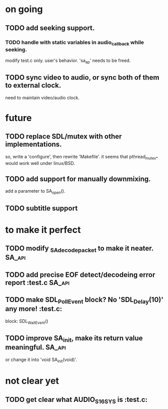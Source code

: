 #+STARTUP: showall

* on going
** TODO add seeking support.
*** TODO handle with static variables in audio_callback while seeking.
    modify test.c only. user's behavior.
    'sa_ap' needs to be freed.
** TODO sync video to audio, or sync both of them to external clock.
   need to maintain video/audio clock.


* future
** TODO replace SDL/mutex with other implementations.
   so, write a 'configure', then rewrite 'Makefile'.
   it seems that pthread_mutex_* would work well under linux/BSD.
** TODO add support for manually downmixing.
   add a parameter to SA_open().
** TODO subtitle support


* to make it perfect
** TODO modify _SA_decode_packet to make it neater.                  :SA_api:
** TODO add precise EOF detect/decodeing error report                :test.c:SA_api:
** TODO make SDL_PollEvent block? No 'SDL_Delay(10)' any more!       :test.c:
   block: SDL_WaitEvent()
** TODO improve SA_init, make its return value meaningful.           :SA_api:
   or change it into 'void SA_init(void)'.

* not clear yet
** TODO get clear what AUDIO_S16SYS is                               :test.c:
